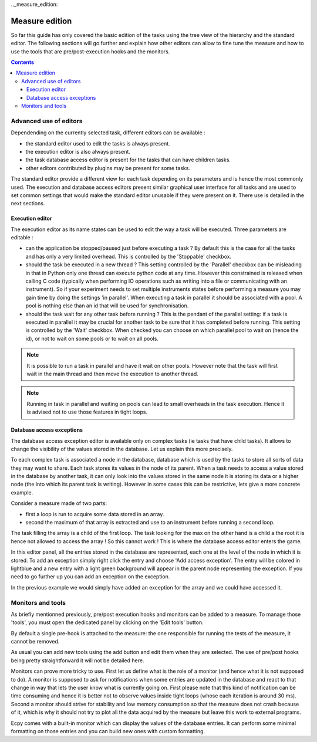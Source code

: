 .._measure_edition:

Measure edition
===============

So far this guide has only covered the basic edition of the tasks using the 
tree view of the hierarchy and the standard editor. The following sections will
go further and explain how other editors can allow to fine tune the measure and
how to use the tools that are pre/post-execution hooks and the monitors.

.. contents::

Advanced use of editors
----------------------

Dependending on the currently selected task, different editors can be 
available :

- the standard editor used to edit the tasks is always present.
- the execution editor is also always present.
- the task database access editor is present for the tasks that can have
  children tasks.
- other editors contributed by plugins may be present for some tasks.

The standard editor provide a different view for each task depending on its
parameters and is hence the most commonly used. The execution and database 
access editors present similar graphical user interface for all tasks and are 
used to set common settings that would make the standard editor unusable
if they were present on it. There use is detailed in the next sections.

Execution editor
^^^^^^^^^^^^^^^^

The execution editor as its name states can be used to edit the way a task will
be executed. Three parameters are editable :

- can the application be stopped/paused just before executing a task ? By 
  default this is the case for all the tasks and has only a very limited 
  overhead. This is controlled by the 'Stoppable' checkbox.
- should the task be executed in a new thread ? This setting controlled by the
  'Parallel' checkbox can be misleading in that in Python only one thread can 
  execute python code at any time. However this constrained is released when
  calling C code (typically when performing IO operations such as writing into
  a file or communicating with an instrument). So if your experiment needs to 
  set multiple instruments states before performing a measure you may gain
  time by doing the settings 'in parallel'. When executing a task in parallel
  it should be associated with a pool. A pool is nothing else than an id that 
  will be used for synchronisation.
- should the task wait for any other task before running ? This is the pendant
  of the parallel setting: if a task is executed in parallel it may be crucial
  for another task to be sure that it has completed before running. This 
  setting is controlled by the 'Wait' checkbox. When checked you can choose on
  which parallel pool to wait on (hence the id), or not to wait on some pools
  or to wait on all pools.
  
.. note::

    It is possible to run a task in parallel and have it wait on other pools.
    However note that the task will first wait in the main thread and then 
    move the execution to another thread.
    
.. note::

    Running in task in parallel and waiting on pools can lead to small 
    overheads in the task execution. Hence it is advised not to use those 
    features in tight loops.

Database access exceptions
^^^^^^^^^^^^^^^^^^^^^^^^^^

The database access exception editor is available only on complex tasks (ie 
tasks that have child tasks). It allows to change the visibility of the
values stored in the database. Let us explain this more precisely.

To each complex task is associated a node in the database, database which is 
used by the tasks to store all sorts of data they may want to share. Each task 
stores its values in the node of its parent. When a task needs to access a 
value stored in the database by another task, it can only look into the values 
stored in the same node it is storing its data or a higher node (the into which
its parent task is writing). However in some cases this can be restrictive, 
lets give a more concrete example.

Consider a measure made of two parts:

- first a loop is run to acquire some data stored in an array.
- second the maximum of that array is extracted and use to an instrument before
  running a second loop.
  
The task filling the array is a child of the first loop. The task looking for
the max on the other hand is a child a the root it is hence not allowed to 
access the array ! So this cannot work ! This is where the database access 
editor enters the game.

In this editor panel, all the entries stored in the database are represented,
each one at the level of the node in which it is stored. To add an exception
simply right click the entry and choose 'Add access exception'. The entry will
be colored in lightblue and a new entry with a light green background will 
appear in the parent node representing the exception. If you need to go further
up you can add an exception on the exception.

In the previous example we would simply have added an exception for the array 
and we could have accessed it.

Monitors and tools
------------------

As briefly mentionned previously, pre/post execution hooks and monitors can be
added to a measure. To manage those 'tools', you must open the dedicated panel
by clicking on the 'Edit tools' button.

By default a single pre-hook is attached to the measure: the one responsible 
for running the tests of the measure, it cannot be removed.

As usual you can add new tools using the add button and edit them when they are
selected. The use of pre/post hooks being pretty straightforward it will not be 
detailed here. 

Monitors can prove more tricky to use. First let us define what is the role of a
monitor (and hence what it is not supposed to do). A monitor is supposed to ask for
notifications when some entries are updated in the database and react to that
change in way that lets the user know what is currently going on. First please 
note that this kind of notification can be time consuming and hence it is 
better not to observe values inside tight loops (whose each iteration is around
30 ms). Second a monitor should strive for stability and low memory consumption
so that the measure does not crash because of it, which is why it should not 
try to plot all the data acquired by the measure but leave this work to 
external programs.

Ecpy comes with a built-in monitor which can display the values of the database
entries. It can perform some minimal formatting on those entries and you can 
build new ones with custom formatting.

